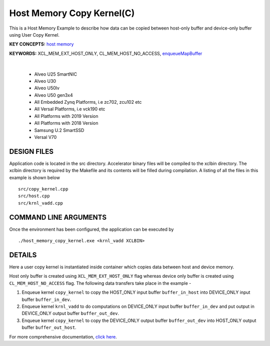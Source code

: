 Host Memory Copy Kernel(C)
==========================

This is a Host Memory Example to describe how data can be copied between host-only buffer and device-only buffer using User Copy Kernel.

**KEY CONCEPTS:** `host memory <https://docs.xilinx.com/r/en-US/ug1393-vitis-application-acceleration/Best-Practices-for-Host-Programming>`__

**KEYWORDS:** XCL_MEM_EXT_HOST_ONLY, CL_MEM_HOST_NO_ACCESS, `enqueueMapBuffer <https://docs.xilinx.com/r/en-US/ug1393-vitis-application-acceleration/Buffer-Creation-and-Data-Transfer>`__

.. raw:: html

 <details>

.. raw:: html

 <summary> 

 <b>EXCLUDED PLATFORMS:</b>

.. raw:: html

 </summary>
|
..

 - Alveo U25 SmartNIC
 - Alveo U30
 - Alveo U50lv
 - Alveo U50 gen3x4
 - All Embedded Zynq Platforms, i.e zc702, zcu102 etc
 - All Versal Platforms, i.e vck190 etc
 - All Platforms with 2019 Version
 - All Platforms with 2018 Version
 - Samsung U.2 SmartSSD
 - Versal V70

.. raw:: html

 </details>

.. raw:: html

DESIGN FILES
------------

Application code is located in the src directory. Accelerator binary files will be compiled to the xclbin directory. The xclbin directory is required by the Makefile and its contents will be filled during compilation. A listing of all the files in this example is shown below

::

   src/copy_kernel.cpp
   src/host.cpp
   src/krnl_vadd.cpp
   
COMMAND LINE ARGUMENTS
----------------------

Once the environment has been configured, the application can be executed by

::

   ./host_memory_copy_kernel.exe <krnl_vadd XCLBIN>

DETAILS
-------

Here a user copy kernel is instantiated inside container which copies data between host and device memory.
 
Host only buffer is created using ``XCL_MEM_EXT_HOST_ONLY`` flag whereas device only buffer is created using ``CL_MEM_HOST_NO_ACCESS`` flag. The following data transfers take place in the example -

1. Enqueue kernel ``copy_kernel`` to copy the HOST_ONLY input buffer ``buffer_in_host`` into  DEVICE_ONLY input buffer ``buffer_in_dev``.

2. Enqueue kernel ``krnl_vadd`` to do computations on DEVICE_ONLY input buffer ``buffer_in_dev`` and put output in DEVICE_ONLY output buffer ``buffer_out_dev``.

3. Enqueue kernel ``copy_kernel`` to copy the DEVICE_ONLY output buffer ``buffer_out_dev`` into  HOST_ONLY output buffer ``buffer_out_host``.

For more comprehensive documentation, `click here <http://xilinx.github.io/Vitis_Accel_Examples>`__.